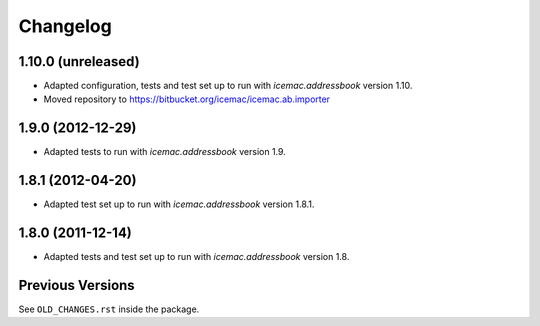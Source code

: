 ===========
 Changelog
===========

1.10.0 (unreleased)
===================

- Adapted configuration, tests and test set up to run with
  `icemac.addressbook` version 1.10.

- Moved repository to https://bitbucket.org/icemac/icemac.ab.importer


1.9.0 (2012-12-29)
==================

- Adapted tests to run with `icemac.addressbook` version 1.9.


1.8.1 (2012-04-20)
==================

- Adapted test set up to run with `icemac.addressbook` version 1.8.1.


1.8.0 (2011-12-14)
==================

- Adapted tests and test set up to run with `icemac.addressbook` version 1.8.


Previous Versions
=================

See ``OLD_CHANGES.rst`` inside the package.
